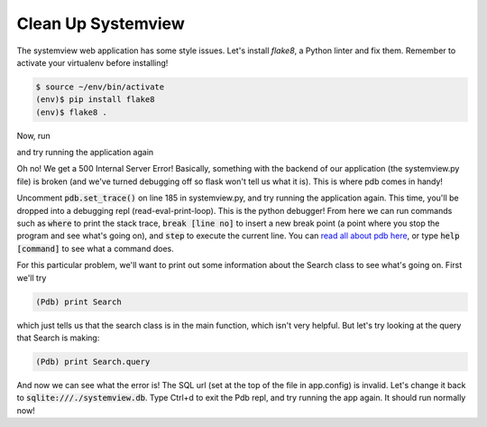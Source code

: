 Clean Up Systemview
===================

The systemview web application has some style issues. Let's install `flake8`,
a Python linter and fix them.
Remember to activate your virtualenv before installing!

.. code-block:: bash

    $ source ~/env/bin/activate
    (env)$ pip install flake8
    (env)$ flake8 .

Now, run

.. code-block:: bash
    $ git checkout debugging

and try running the application again

.. code-block:: bash
    $ python systemview.py

Oh no!  We get a 500 Internal Server Error!  Basically, something
with the backend of our application (the systemview.py file)
is broken (and we've turned debugging off so flask won't 
tell us what it is).  This is where pdb comes in handy!  

Uncomment :code:`pdb.set_trace()` on line 185 in systemview.py, and try running the application again.
This time, you'll be dropped into a debugging repl (read-eval-print-loop).
This is the python debugger!  From here we can run commands such
as :code:`where` to print the stack trace, :code:`break [line no]`
to insert a new break point (a point where you stop the program
and see what's going on), and :code:`step` to execute the current
line.  You can 
`read all about pdb here <https://docs.python.org/2/library/pdb.html>`_, 
or type :code:`help [command]` to see what a command does. 

For this particular problem, we'll want to print out some information
about the Search class to see what's going on.  First we'll try 

.. code-block:: bash

    (Pdb) print Search

which just tells us that the search class is in the main function, 
which isn't very helpful.  But let's try looking at the query
that Search is making:

.. code-block:: bash

    (Pdb) print Search.query

And now we can see what the error is! The SQL url (set at the top
of the file in app.config) is invalid.  Let's change it back to 
:code:`sqlite:///./systemview.db`.  Type Ctrl+d to exit the 
Pdb repl, and try running the app again.  It should run
normally now!



